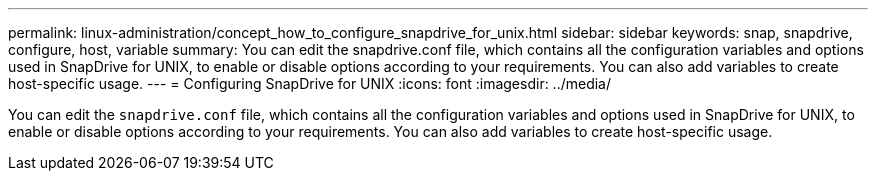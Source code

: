 ---
permalink: linux-administration/concept_how_to_configure_snapdrive_for_unix.html
sidebar: sidebar
keywords: snap, snapdrive, configure, host, variable
summary: You can edit the snapdrive.conf file, which contains all the configuration variables and options used in SnapDrive for UNIX, to enable or disable options according to your requirements. You can also add variables to create host-specific usage.
---
= Configuring SnapDrive for UNIX
:icons: font
:imagesdir: ../media/

[.lead]
You can edit the `snapdrive.conf` file, which contains all the configuration variables and options used in SnapDrive for UNIX, to enable or disable options according to your requirements. You can also add variables to create host-specific usage.
